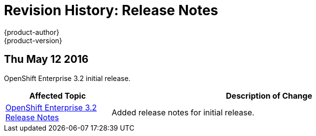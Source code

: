 [[release-notes-revhistory-release-notes]]
= Revision History: Release Notes
{product-author}
{product-version}
:data-uri:
:icons:
:experimental:

// do-release: revhist-tables
== Thu May 12 2016

OpenShift Enterprise 3.2 initial release.

// tag::release_notes_thu_may_12_2016[]
[cols="1,3",options="header"]
|===

|Affected Topic |Description of Change
//Thu May 12 2016
|link:../release_notes/ose_3_2_release_notes.html[OpenShift Enterprise 3.2 Release Notes]
|Added release notes for initial release.

|===

// end::release_notes_thu_may_12_2016[]
